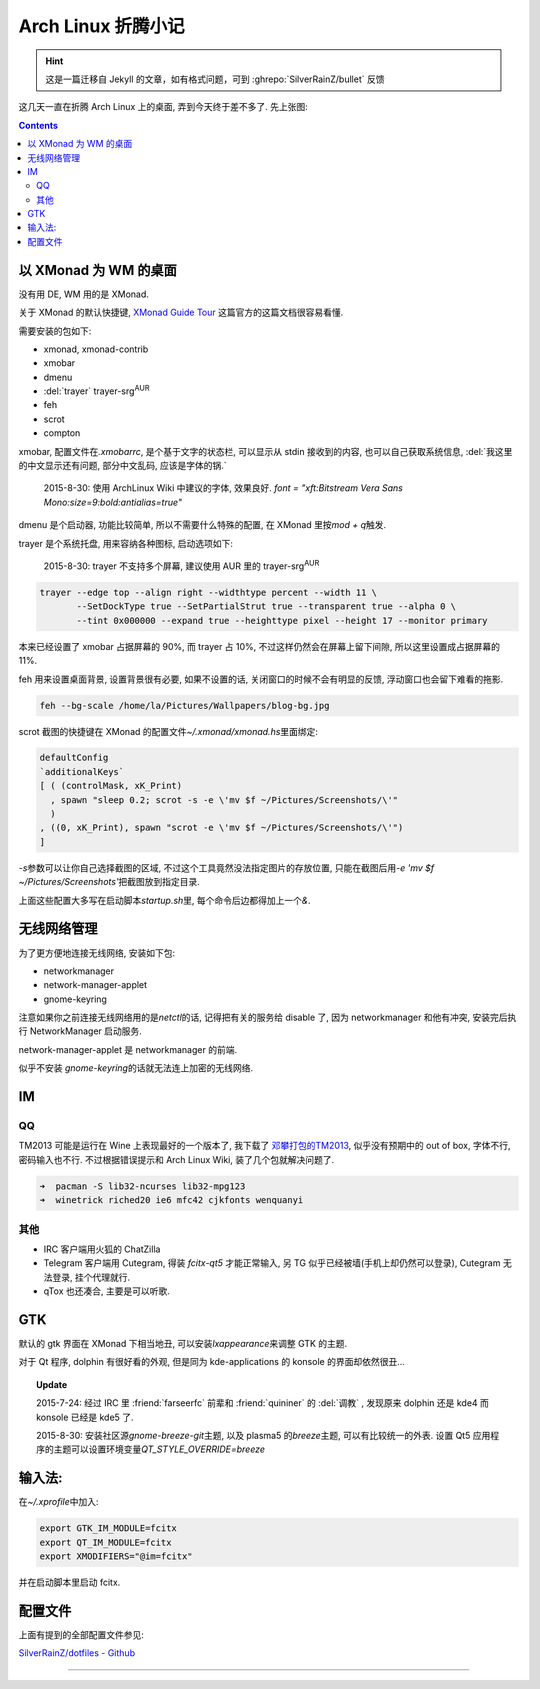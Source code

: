 ========================================
 Arch Linux 折腾小记
========================================

.. post:: 2015-07-20
   :tags: Linux
   :author: LA
   :language: zh_CN

.. hint:: 这是一篇迁移自 Jekyll 的文章，如有格式问题，可到 :ghrepo:`SilverRainZ/bullet` 反馈

这几天一直在折腾 Arch Linux 上的桌面, 弄到今天终于差不多了.
先上张图:


.. image:: /_images/archlinux-screenshot.png
   :alt: 

.. contents::

以 XMonad 为 WM 的桌面
----------------------

没有用 DE, WM 用的是 XMonad.

关于 XMonad 的默认快捷键, `XMonad Guide Tour <http://xmonad.org/tour.html>`_
这篇官方的这篇文档很容易看懂.

需要安装的包如下:


* xmonad, xmonad-contrib
* xmobar
* dmenu
* :del:`trayer` trayer-srg\ :sup:`AUR`
* feh
* scrot
* compton

xmobar, 配置文件在\ `.xmobarrc`\ , 是个基于文字的状态栏, 可以显示从 stdin 接收到的内容,
也可以自己获取系统信息, :del:`我这里的中文显示还有问题, 部分中文乱码, 应该是字体的锅.`

..

   2015-8-30: 使用 ArchLinux Wiki 中建议的字体, 效果良好.
   `font = "xft:Bitstream Vera Sans Mono:size=9:bold:antialias=true"`


dmenu 是个启动器, 功能比较简单, 所以不需要什么特殊的配置, 在 XMonad 里按\ `mod + q`\ 触发.

trayer 是个系统托盘, 用来容纳各种图标, 启动选项如下:

..

   2015-8-30: trayer 不支持多个屏幕, 建议使用 AUR 里的 trayer-srg\ :sup:`AUR`


.. code-block:: bash

   trayer --edge top --align right --widthtype percent --width 11 \
          --SetDockType true --SetPartialStrut true --transparent true --alpha 0 \
          --tint 0x000000 --expand true --heighttype pixel --height 17 --monitor primary

本来已经设置了 xmobar 占据屏幕的 90%, 而 trayer 占 10%,
不过这样仍然会在屏幕上留下间隙, 所以这里设置成占据屏幕的 11%.

feh 用来设置桌面背景, 设置背景很有必要, 如果不设置的话,
关闭窗口的时候不会有明显的反馈, 浮动窗口也会留下难看的拖影.

.. code-block:: bash

   feh --bg-scale /home/la/Pictures/Wallpapers/blog-bg.jpg

scrot 截图的快捷键在 XMonad 的配置文件\ `~/.xmonad/xmonad.hs`\ 里面绑定:

.. code-block:: haskell

   defaultConfig
   `additionalKeys`
   [ ( (controlMask, xK_Print)
     , spawn "sleep 0.2; scrot -s -e \'mv $f ~/Pictures/Screenshots/\'"
     )
   , ((0, xK_Print), spawn "scrot -e \'mv $f ~/Pictures/Screenshots/\'")
   ]

`-s`\ 参数可以让你自己选择截图的区域, 不过这个工具竟然没法指定图片的存放位置,
只能在截图后用\ `-e 'mv $f ~/Pictures/Screenshots'`\ 把截图放到指定目录.

上面这些配置大多写在启动脚本\ `startup.sh`\ 里, 每个命令后边都得加上一个\ `&`.

无线网络管理
------------

为了更方便地连接无线网络, 安装如下包:


* networkmanager
* network-manager-applet
* gnome-keyring

注意如果你之前连接无线网络用的是\ `netctl`\ 的话, 记得把有关的服务给 disable 了,
因为 networkmanager 和他有冲突, 安装完后执行 NetworkManager 启动服务.

network-manager-applet 是 networkmanager 的前端.

似乎不安装 `gnome-keyring`\ 的话就无法连上加密的无线网络.

IM
--

QQ
^^

TM2013 可能是运行在 Wine 上表现最好的一个版本了, 我下载了
`邓攀打包的TM2013 <http://www.zhihu.com/question/23770274/answer/45703773>`_\ ,
似乎没有预期中的 out of box, 字体不行, 密码输入也不行.
不过根据错误提示和 Arch Linux Wiki, 装了几个包就解决问题了.

.. code-block:: bash

   ➜  pacman -S lib32-ncurses lib32-mpg123
   ➜  winetrick riched20 ie6 mfc42 cjkfonts wenquanyi

其他
^^^^


* IRC 客户端用火狐的 ChatZilla
* Telegram 客户端用 Cutegram, 得装 `fcitx-qt5` 才能正常输入,
  另 TG 似乎已经被墙(手机上却仍然可以登录), Cutegram 无法登录, 挂个代理就行.
* qTox 也还凑合, 主要是可以听歌.

GTK
---

默认的 gtk 界面在 XMonad 下相当地丑, 可以安装\ `lxappearance`\ 来调整 GTK 的主题.

对于 Qt 程序, dolphin 有很好看的外观, 但是同为 kde-applications 的
konsole 的界面却依然很丑...

.. topic:: Update

   2015-7-24: 经过 IRC 里 :friend:`farseerfc` 前辈和 :friend:`quininer` 的 :del:`调教` ,
   发现原来 dolphin 还是 kde4 而 konsole 已经是 kde5 了.

   2015-8-30: 安装社区源\ `gnome-breeze-git`\ 主题, 以及 plasma5 的\ `breeze`\ 主题,
   可以有比较统一的外表. 设置 Qt5 应用程序的主题可以设置环境变量\ `QT_STYLE_OVERRIDE=breeze`


输入法:
-------

在\ `~/.xprofile`\ 中加入:

.. code-block:: bash

   export GTK_IM_MODULE=fcitx
   export QT_IM_MODULE=fcitx
   export XMODIFIERS="@im=fcitx"

并在启动脚本里启动 fcitx.

配置文件
--------

上面有提到的全部配置文件参见:

`SilverRainZ/dotfiles - Github <https://github.com/SilverRainZ/dotfiles>`_

--------------------------------------------------------------------------------

.. isso::
